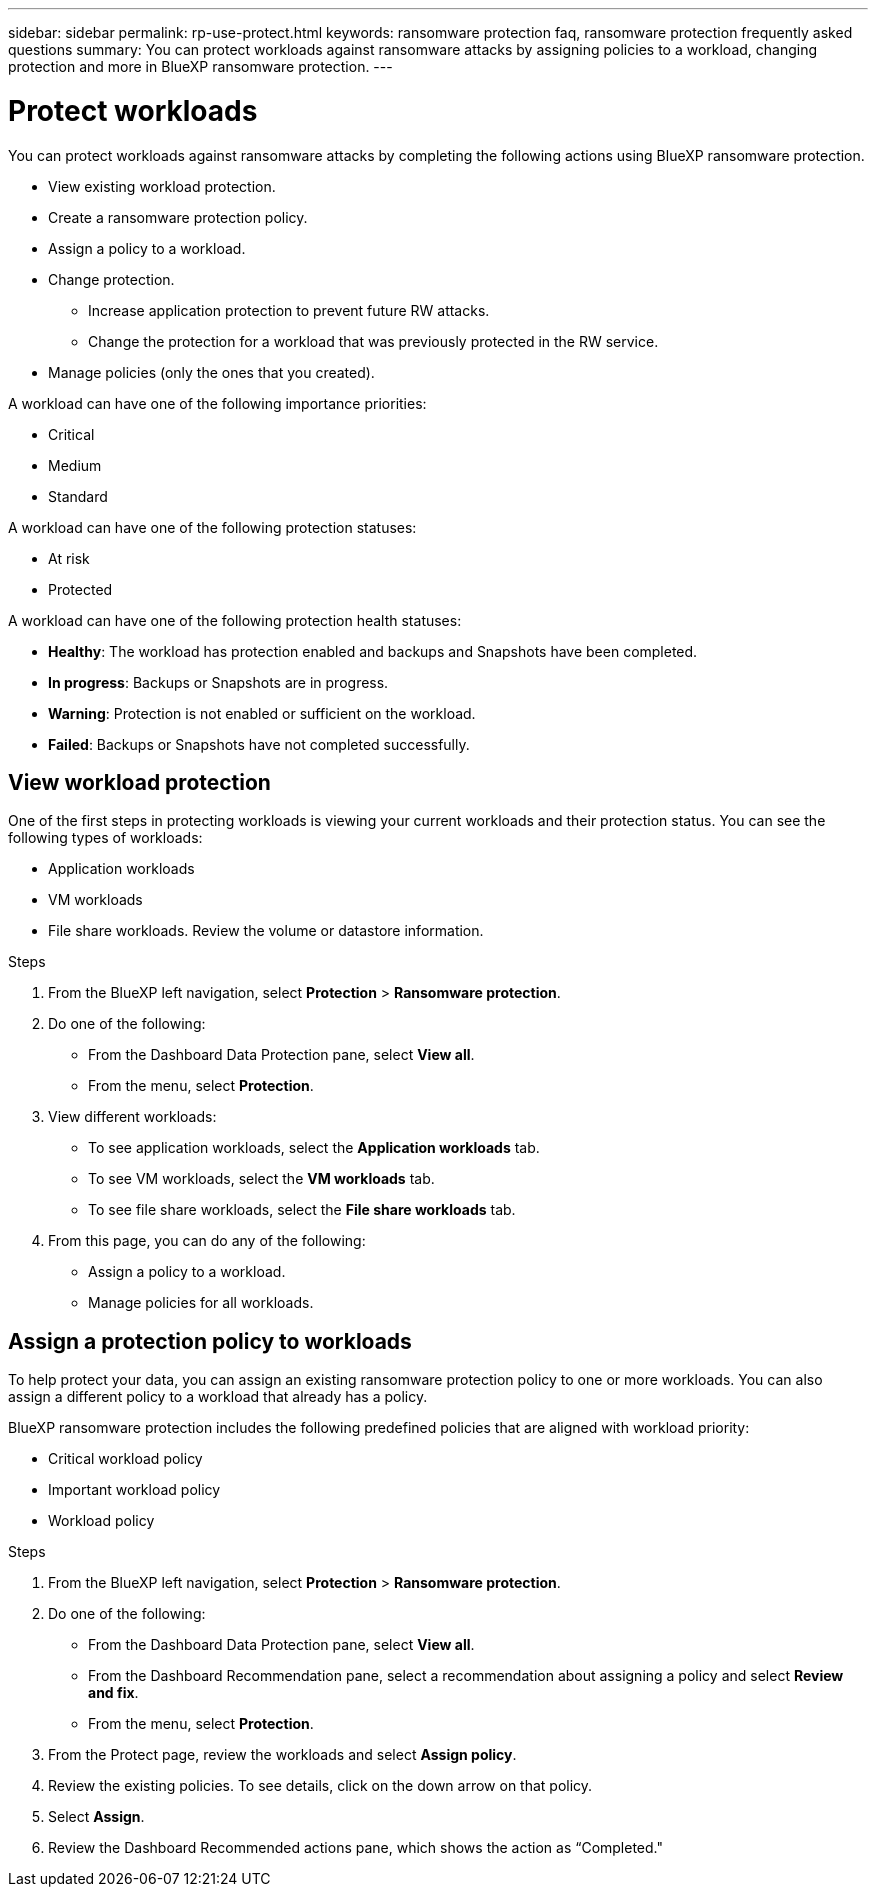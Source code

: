 ---
sidebar: sidebar
permalink: rp-use-protect.html
keywords: ransomware protection faq, ransomware protection frequently asked questions
summary: You can protect workloads against ransomware attacks by assigning policies to a workload, changing protection and more in BlueXP ransomware protection.
---

= Protect workloads
:hardbreaks:
:icons: font
:imagesdir: ./media

[.lead]
You can protect workloads against ransomware attacks by completing the following actions using BlueXP ransomware protection. 

* View existing workload protection. 
* Create a ransomware protection policy.
* Assign a policy to a workload.
* Change protection.
** Increase application protection to prevent future RW attacks.
** Change the protection for a workload that was previously protected in the RW service.
* Manage policies (only the ones that you created).

A workload can have one of the following importance priorities:

* Critical
* Medium
* Standard

A workload can have one of the following protection statuses:

* At risk
* Protected

A workload can have one of the following protection health statuses: 

* *Healthy*: The workload has protection enabled and backups and Snapshots have been completed. 
* *In progress*: Backups or Snapshots are in progress. 
* *Warning*: Protection is not enabled or sufficient on the workload. 
* *Failed*: Backups or Snapshots have not completed successfully. 

== View workload protection 

One of the first steps in protecting workloads is viewing your current workloads and their protection status. You can see the following types of workloads: 

* Application workloads 
* VM workloads
* File share workloads. Review the volume or datastore information. 


.Steps 

. From the BlueXP left navigation, select *Protection* > *Ransomware protection*. 

. Do one of the following: 
+
* From the Dashboard Data Protection pane, select *View all*. 
* From the menu, select *Protection*.

. View different workloads: 
+
* To see application workloads, select the *Application workloads* tab. 
* To see VM workloads, select the *VM workloads* tab. 
* To see file share workloads, select the *File share workloads* tab. 

. From this page, you can do any of the following: 
+
* Assign a policy to a workload.
* Manage policies for all workloads.

== Assign a protection policy to workloads 

To help protect your data, you can assign an existing ransomware protection policy to one or more workloads. You can also assign a different policy to a workload that already has a policy.

BlueXP ransomware protection includes the following predefined policies that are aligned with workload priority: 

* Critical workload policy 
* Important workload policy
* Workload policy

.Steps 

. From the BlueXP left navigation, select *Protection* > *Ransomware protection*. 

. Do one of the following: 
+
* From the Dashboard Data Protection pane, select *View all*. 
* From the Dashboard Recommendation pane, select a recommendation about assigning a policy and select *Review and fix*. 
* From the menu, select *Protection*.

. From the Protect page, review the workloads and select *Assign policy*. 

. Review the existing policies. To see details, click on the down arrow on that policy.

. Select *Assign*. 

. Review the Dashboard Recommended actions pane, which shows the action as “Completed."